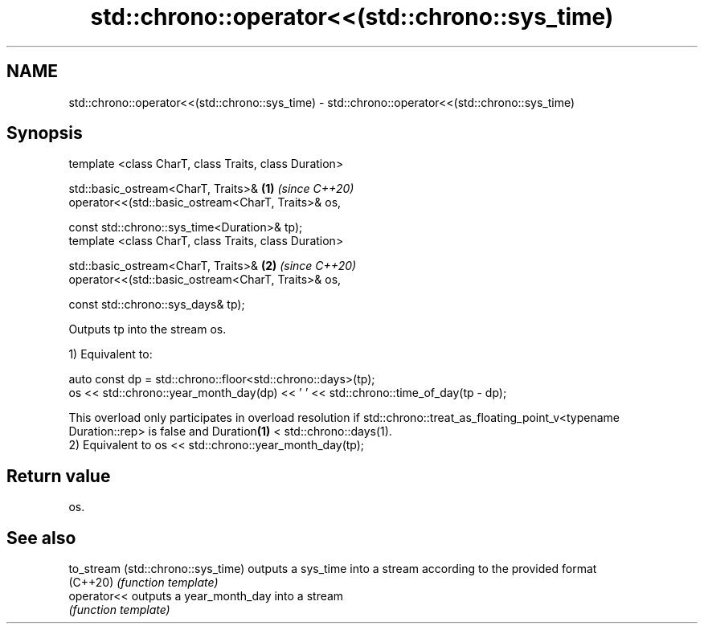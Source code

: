 .TH std::chrono::operator<<(std::chrono::sys_time) 3 "2020.03.24" "http://cppreference.com" "C++ Standard Libary"
.SH NAME
std::chrono::operator<<(std::chrono::sys_time) \- std::chrono::operator<<(std::chrono::sys_time)

.SH Synopsis
   template <class CharT, class Traits, class Duration>

   std::basic_ostream<CharT, Traits>&                   \fB(1)\fP \fI(since C++20)\fP
   operator<<(std::basic_ostream<CharT, Traits>& os,

   const std::chrono::sys_time<Duration>& tp);
   template <class CharT, class Traits, class Duration>

   std::basic_ostream<CharT, Traits>&                   \fB(2)\fP \fI(since C++20)\fP
   operator<<(std::basic_ostream<CharT, Traits>& os,

   const std::chrono::sys_days& tp);

   Outputs tp into the stream os.

   1) Equivalent to:

 auto const dp = std::chrono::floor<std::chrono::days>(tp);
 os << std::chrono::year_month_day(dp) << ' ' << std::chrono::time_of_day(tp - dp);

   This overload only participates in overload resolution if std::chrono::treat_as_floating_point_v<typename Duration::rep> is false and Duration\fB(1)\fP < std::chrono::days(1).
   2) Equivalent to os << std::chrono::year_month_day(tp);

.SH Return value

   os.

.SH See also

   to_stream (std::chrono::sys_time) outputs a sys_time into a stream according to the provided format
   (C++20)                           \fI(function template)\fP
   operator<<                        outputs a year_month_day into a stream
                                     \fI(function template)\fP
